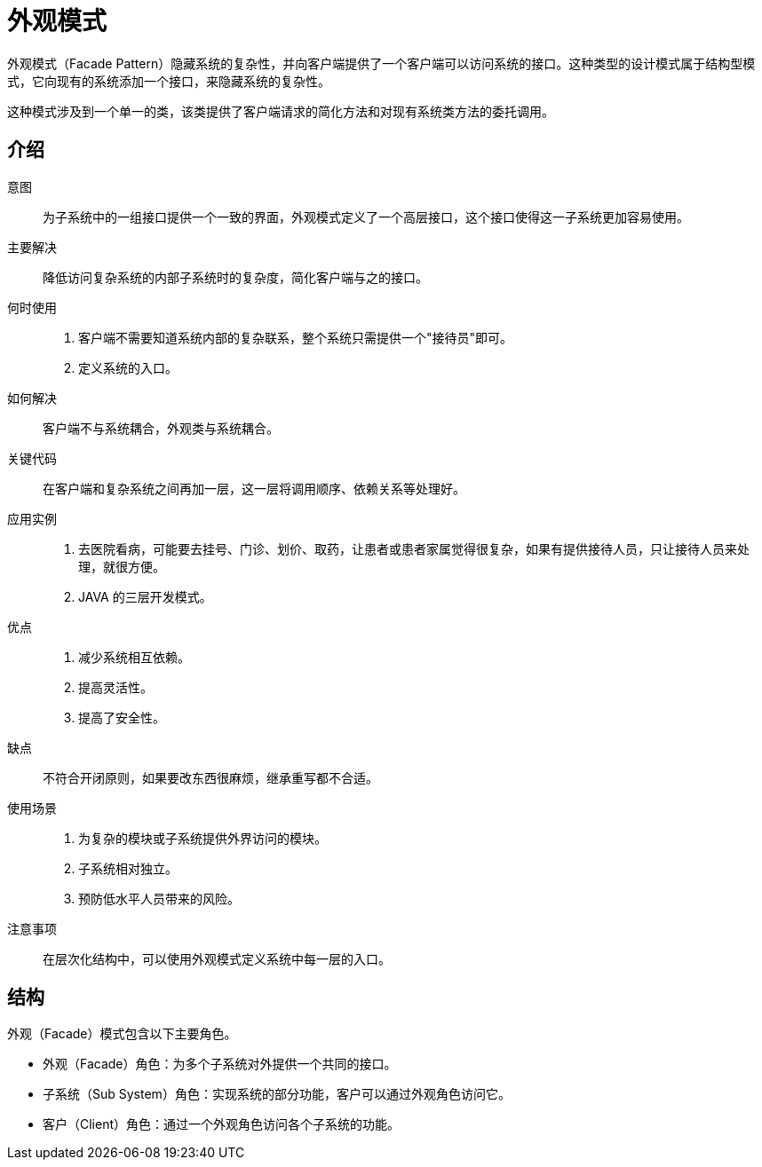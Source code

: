 = 外观模式

外观模式（Facade Pattern）隐藏系统的复杂性，并向客户端提供了一个客户端可以访问系统的接口。这种类型的设计模式属于结构型模式，它向现有的系统添加一个接口，来隐藏系统的复杂性。

这种模式涉及到一个单一的类，该类提供了客户端请求的简化方法和对现有系统类方法的委托调用。

== 介绍

意图:: 为子系统中的一组接口提供一个一致的界面，外观模式定义了一个高层接口，这个接口使得这一子系统更加容易使用。
主要解决:: 降低访问复杂系统的内部子系统时的复杂度，简化客户端与之的接口。
何时使用::
. 客户端不需要知道系统内部的复杂联系，整个系统只需提供一个"接待员"即可。
. 定义系统的入口。
如何解决:: 客户端不与系统耦合，外观类与系统耦合。
关键代码:: 在客户端和复杂系统之间再加一层，这一层将调用顺序、依赖关系等处理好。
应用实例::
. 去医院看病，可能要去挂号、门诊、划价、取药，让患者或患者家属觉得很复杂，如果有提供接待人员，只让接待人员来处理，就很方便。
. JAVA 的三层开发模式。
优点::
. 减少系统相互依赖。
. 提高灵活性。
. 提高了安全性。
缺点:: 不符合开闭原则，如果要改东西很麻烦，继承重写都不合适。
使用场景::
. 为复杂的模块或子系统提供外界访问的模块。
. 子系统相对独立。
. 预防低水平人员带来的风险。
注意事项:: 在层次化结构中，可以使用外观模式定义系统中每一层的入口。

== 结构

外观（Facade）模式包含以下主要角色。

- 外观（Facade）角色：为多个子系统对外提供一个共同的接口。
- 子系统（Sub System）角色：实现系统的部分功能，客户可以通过外观角色访问它。
- 客户（Client）角色：通过一个外观角色访问各个子系统的功能。